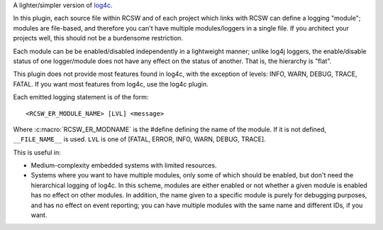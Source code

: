 A lighter/simpler version of `log4c <https://log4c.sourceforge.net/>`_.

In this plugin, each source file within RCSW and of each project which links
with RCSW can define a logging "module"; modules are file-based, and therefore
you can't have multiple modules/loggers in a single file. If you architect your
projects well, this should not be a burdensome restriction.

Each module can be be enabled/disabled independently in a lightweight manner;
unlike log4j loggers, the enable/disable status of one logger/module does not
have any effect on the status of another. That is, the hierarchy is "flat".

This plugin does not provide most features found in log4c, with the exception of
levels: INFO, WARN, DEBUG, TRACE, FATAL. If you want most features from log4c,
use the log4c plugin.

Each emitted logging statement is of the form::

  <RCSW_ER_MODULE_NAME> [LVL] <message>

Where :c:macro:`RCSW_ER_MODNAME` is the #define defining the name of the
module. If it is not defined, ``__FILE_NAME__`` is used. ``LVL`` is one of
[FATAL, ERROR, INFO, WARN, DEBUG, TRACE].

This is useful in:

- Medium-complexity embedded systems with limited resources.

- Systems where you want to have multiple modules, only some of which should
  be enabled, but don't need the hierarchical logging of log4c. In this
  scheme, modules are either enabled or not whether a given module is enabled
  has no effect on other modules. In addition, the name given to a specific
  module is purely for debugging purposes, and has no effect on event
  reporting; you can have multiple modules with the same name and different
  IDs, if you want.
